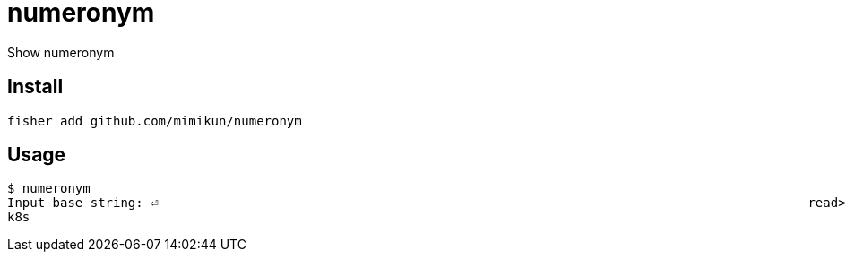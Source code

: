 = numeronym

Show numeronym

== Install

[source,shell]
----
fisher add github.com/mimikun/numeronym
----

== Usage

[source,shell]
----
$ numeronym
Input base string: ⏎                                                                                      read> kubernetes
k8s
----

